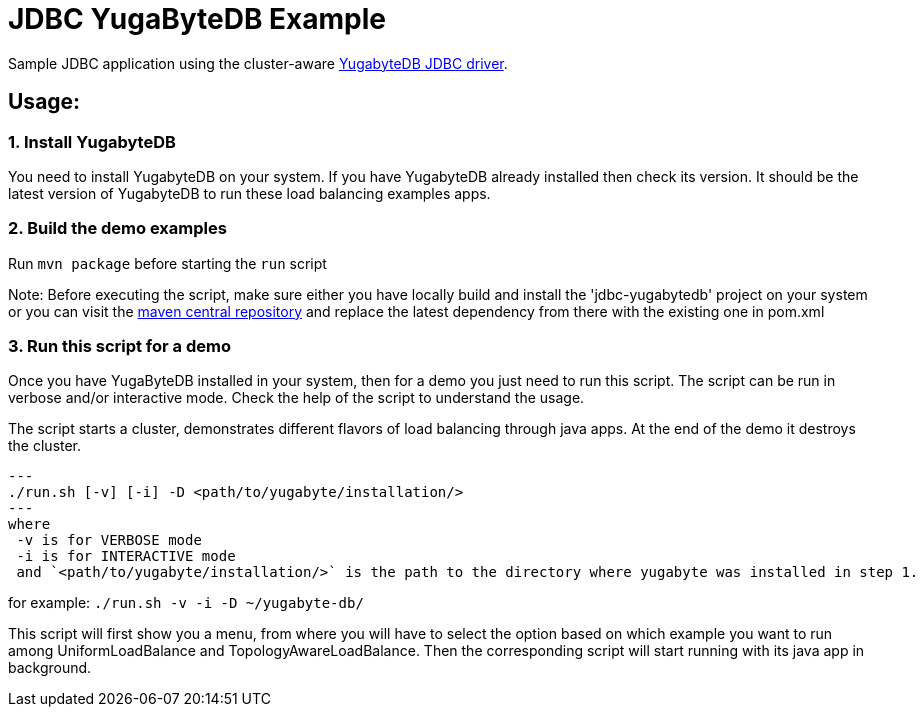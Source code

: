 
= JDBC YugaByteDB Example

Sample JDBC application using the cluster-aware https://github.com/yugabyte/jdbc-yugabytedb[YugabyteDB JDBC driver].

== Usage:

=== 1. Install YugabyteDB

You need to install YugabyteDB on your system. If you have YugabyteDB already installed then check its version.
It should be the latest version of YugabyteDB to run these load balancing examples apps.

=== 2. Build the demo examples
Run `mvn package` before starting the `run` script

Note: Before executing the script, make sure either you have locally build and install the 'jdbc-yugabytedb' project on your system or you can visit the https://search.maven.org/artifact/com.yugabyte/jdbc-yugabytedb[maven central repository] and replace the latest dependency from there with the existing one in pom.xml 

=== 3. Run this script for a demo
Once you have YugaByteDB installed in your system, then for a demo you just need to run this script.
The script can be run in verbose and/or interactive mode. Check the help of the script to understand
the usage.

The script starts a cluster, demonstrates different flavors of load balancing through java apps.
At the end of the demo it destroys the cluster.

[source, sh]
---
./run.sh [-v] [-i] -D <path/to/yugabyte/installation/>
---
where
 -v is for VERBOSE mode
 -i is for INTERACTIVE mode
 and `<path/to/yugabyte/installation/>` is the path to the directory where yugabyte was installed in step 1.

for example: `./run.sh -v -i -D ~/yugabyte-db/`

This script will first show you a menu, from where you will have to select the option based on which example you want to run among UniformLoadBalance and TopologyAwareLoadBalance.
Then the corresponding script will start running with its java app in background.


